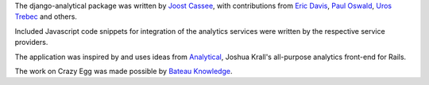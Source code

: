 The django-analytical package was written by `Joost Cassee`_, with
contributions from `Eric Davis`_, `Paul Oswald`_, `Uros Trebec`_ and
others.

Included Javascript code snippets for integration of the analytics
services were written by the respective service providers.

The application was inspired by and uses ideas from Analytical_, Joshua
Krall's all-purpose analytics front-end for Rails.

The work on Crazy Egg was made possible by `Bateau Knowledge`_.

.. _`Joost Cassee`: mailto:joost@cassee.net
.. _`Eric Davis`: https://github.com/edavis
.. _`Paul Oswald`: https://github.com/poswald
.. _`Uros Trebec`: https://github.com/failedguidedog
.. _Analytical: https://github.com/jkrall/analytical
.. _`Bateau Knowledge`: http://www.bateauknowledge.nl/
